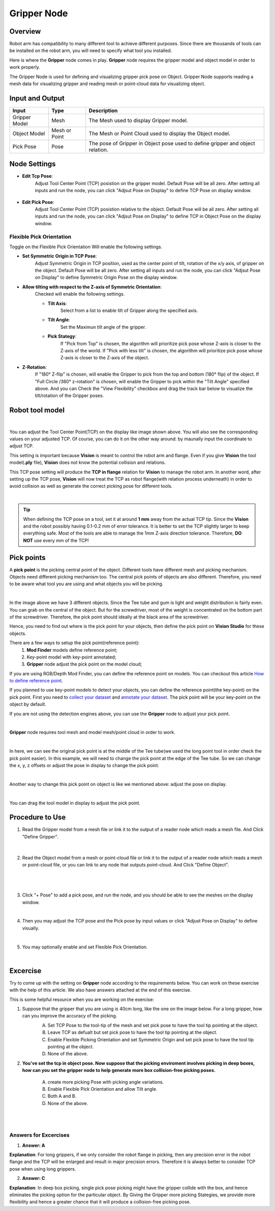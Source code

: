 Gripper Node
============

Overview
--------

Robot arm has compatibility to many different tool to achieve different purposes. 
Since there are thousands of tools can be installed on the robot arm, you will need to specify what tool you installed. 

.. image:: Images/gripper.png
    :align: center 
    
Here is where the **Gripper** node comes in play. **Gripper** node requires the gripper model and object model in order to work properly. 

The Gripper Node is used for defining and visualizing gripper pick pose on Object. 
Gripper Node supports reading a mesh data for visualizing gripper and reading mesh or point-cloud data for visualizing object.

.. image:: Images/gripper/overview.png
    :align: center 

Input and Output
----------------

+--------------------------------+-----------------+--------------------------------------------------------------------------------+
| Input                          | Type            | Description                                                                    |
+================================+=================+================================================================================+
| Gripper Model                  | Mesh            | The Mesh used to display Gripper model.                                        |
+--------------------------------+-----------------+--------------------------------------------------------------------------------+
| Object Model                   | Mesh or Point   | The Mesh or Point Cloud used to display the Object model.                      |
+--------------------------------+-----------------+--------------------------------------------------------------------------------+
| Pick Pose                      | Pose            | The pose of Gripper in Object pose used to define gripper and object relation. |
+--------------------------------+-----------------+--------------------------------------------------------------------------------+

+-------------------------+-------------------+-------------------------------------------------------------------------------------------------------------+
| Output                  | Type              | Description                                                                                                 |
+=========================+===================+=============================================================================================================+
| GripperInObjectVec      | Vec<Pose>         | The request command for the robot to determine its next operation.                                          |
+-------------------------+-------------------+-------------------------------------------------------------------------------------------------------------+
| TcpInFlange             | Pose              | The message received from the robot.                                                                        |
+-------------------------+-------------------+-------------------------------------------------------------------------------------------------------------+
| gripperData             | GripperData       | The gripper data of the node, can be used in collision avoidance node to generate collision free pick pose. |                                     |
+-------------------------+-------------------+-------------------------------------------------------------------------------------------------------------+

Node Settings
-------------

- **Edit Tcp Pose**:
    Adjust Tool Center Point (TCP) posistion on the gripper model. Default Pose will be all zero. 
    After setting all inputs and run the node, you can click "Adjsut Pose on Display" to define
    TCP Pose on display window.
        .. image:: Images/gripper/setting_1.png
        .. image:: Images/gripper/setting_1_b.png
            :scale: 50%

- **Edit Pick Pose**:
    Adjust Tool Center Point (TCP) posistion relative to the object. Default Pose will be all zero.
    After setting all inputs and run the node, you can click "Adjsut Pose on Display" to define
    TCP in Object Pose on the display window.
        .. image:: Images/gripper/setting_2.png
        .. image:: Images/gripper/setting_2_b.png
            :scale: 50%


Flexible Pick Orientation
~~~~~~~~~~~~~~~~~~~~~~~~~

Toggle on the Flexible Pick Orientation Will enable the following settings.
    .. image:: Images/gripper/setting_3.png

- **Set Symmetric Origin in TCP Pose**:
    Adjust Symmetric Origin in TCP position, used as the center point of tilt, rotation of the x/y axis, of gripper on the object. Default Pose will be all zero.
    After setting all inputs and run the node, you can click "Adjsut Pose on Display" to define
    Symmetric Origin Pose on the display window.

- **Allow tilting with respect to the Z-axis of Symmetric Orientation**:
    Checked will enable the following settings.
    
    - **Tilt Axis**:
        Select from a list to enable tilt of Gripper along the specified axis.
    - **Tilt Angle**:
        Set the Maximun tilt angle of the gripper.
    - **Pick Stategy**:
        If "Pick from Top" is chosen, the algorithm will prioritize pick pose whose Z-axis is closer to the Z-axis of the world.
        If "Pick with less tilt" is chosen, the algorithm will prioritize pick pose whose Z-axis is closer to the Z-axis of the object.
    
- **Z-Rotation**:
    If "180° Z-flip" is chosen, will enable the Gripper to pick from the top and bottom (180° flip) of the object.
    If "Full Circle /360° z-rotation" is chosen, will enable the Gripper to pick within the "Tilt Angle" specified above.
    And you can Check the "View Flexibility" checkbox and drag the track bar below to visualize the tilt/rotation of the Gripper poses.
        .. image:: Images/gripper/setting_4.png



Robot tool model
----------------

.. image:: Images/tcp.png
    :align: center
|
You can adjust the Tool Center Point(TCP) on the display like image shown above. You will also see the corresponding values on your adjusted TCP. 
Of course, you can do it on the other way around: by maunally input the coordinate to adjust TCP. 

This setting is important because **Vision** is meant to control the robot arm and flange. 
Even if you give **Vision** the tool model(**.ply** file), **Vision** does not know the potential collision and relations. 

This TCP pose setting will produce the **TCP in flange** relation for **Vision** to manage the robot arm. In another word, 
after setting up the TCP pose, **Vision** will now treat the TCP as robot flange(with relation process underneath) in order to avoid collision as well as 
generate the correct picking pose for different tools. 

.. image:: Images/grippers_comp.png
    :align: center
|

.. tip::
    When defining the TCP pose on a tool, set it at around **1 mm** away from the actual TCP tip. 
    Since the **Vision** and the robot possibly having 0.1-0.2 mm of error tolerance. 
    It is better to set the TCP slightly larger to keep everything safe. 
    Most of the tools are able to manage the 1mm Z-axis direction tolerance. Therefore, **DO NOT** use every mm of the TCP!

Pick points
-----------

A **pick point** is the picking central point of the object. 
Different tools have different mesh and picking mechanism. Objects need different picking mechanism too. 
The central pick points of objects are also different. Therefore, you need to be aware what tool you are using and what objects you will be picking. 

.. image:: Images/objects.png
    :align: center
|

In the image above we have 3 different objects. Since the Tee tube and gum is light and weight distribution is fairly even. 
You can grab on the central of the object. But for the screwdriver, most of the weight is concentrated on the bottom part of the screwdriver. 
Therefore, the pick point should ideally at the black area of the screwdriver. 

Hence, you need to find out where is the pick point for your objects, then define the pick point on **Vision Studio** for these objects.

There are a few ways to setup the pick point(reference point):
    #. **Mod Finder** models define reference point;
    #. Key-point model with key-point annotated;
    #. **Gripper** node adjust the pick point on the model cloud;

If you are using RGB/Depth Mod Finder, you can define the reference point on models. You can checkout this article `How to define reference point <https://daoai-robotics-inc-daoai-vision-user-manual.readthedocs-hosted.com/en/latest/complete-vision-guidance/detection/mod-finder/good_model.html#how-to-set-good-model-matching-parameters>`_.

If you planned to use key-point models to detect your objects, you can define the reference point(the key-point) on the pick point. 
First you need to `collect your dataset <https://daoai-robotics-inc-daoai-vision-user-manual.readthedocs-hosted.com/en/latest/deep-learning/dataset.html>`_ and `annotate your dataset <https://daoai-robotics-inc-daoai-vision-user-manual.readthedocs-hosted.com/en/latest/deep-learning/annotation/index.html>`_. 
The pick point will be your key-point on the object by default. 

If you are not using the detection engines above, you can use the **Gripper** node to adjust your pick point. 

.. image:: Images/gripper_pick_point.png
    :align: center
|

**Gripper** node requires tool mesh and model mesh/point cloud in order to work. 

.. image:: Images/default_point.png
    :align: center
|

In here, we can see the original pick point is at the middle of the Tee tube(we used the long point tool in order check the pick point easier). 
In this example, we will need to change the pick point at the edge of the Tee tube. So we can change the x, y, z offsets or adjust the pose in display to change the pick point. 

.. image:: Images/gripper_pose_values.png
    :align: center
|

Another way to change this pick point on object is like we mentioned above: adjust the pose on display.

.. image:: Images/gripper_adjust_pose.png
    :align: center
|

You can drag the tool model in display to adjust the pick point. 

Procedure to Use
----------------

1. Read the Gripper model from a mesh file or link it to the output of a reader node which reads a mesh file. And Click "Define Gripper".
    .. image:: Images/gripper/step_1.png
|

    .. image:: Images/gripper/step_1_b.png
        :align: center

2. Read the Object model from a mesh or point-cloud file or link it to the output of a reader node which reads a mesh or point-cloud file, or you can link to any node that outputs point-cloud. And Click "Define Object".
    .. image:: Images/gripper/step_2.png
|

    .. image:: Images/gripper/step_2_b.png
        :align: center

|

3. Click "+ Pose" to add a pick pose, and run the node, and you should be able to see the meshes on the display window.
    .. image:: Images/gripper/step_3.png
|

4. Then you may adjust the TCP pose and the Pick pose by input values or click "Adjust Pose on Display" to define visually.
    .. image:: Images/gripper/step_4.png
    .. image:: Images/gripper/step_4_b.png
|

5. You may optionally enable and set Flexible Pick Orientation.
    .. image:: Images/gripper/step_5.png
    .. image:: Images/gripper/step_5_c.png
        :scale: 70%
    .. image:: Images/gripper/step_5_b.png
|

Excercise
---------

Try to come up with the setting on **Gripper** node according to the requirements below. You can work on these exercise with the help of this article. We also have answers attached at the end of this exercise.

This is some helpful resource when you are working on the exercise:

1. Suppose that the gripper that you are using is 40cm long, like the one on the image below. For a long gripper, how can you improve the accuracy of the picking.
    .. image:: Images/gripper/exercise_1.png
        :scale: 70%
    
    A. Set TCP Pose to the tool-tip of the mesh and set pick pose to have the tool tip pointing at the object.
    B. Leave TCP as defualt but set pick pose to have the tool tip pointing at the object.
    C. Enable Flexible Picking Orientation and set Symmetric Origin and set pick pose to have the tool tip pointing at the object.
    D. None of the above.

2. **You've set the tcp in object pose. Now suppose that the picking enviroment involves picking in deep boxes, how can you set the gripper node to help generate more box collision-free picking poses.**

    A. create more picking Pose with picking angle variations.
    B. Enable Flexible Pick Orientation and allow Tilt angle.
    C. Both A and B.
    D. None of the above.

|
|
Answers for Excercises
~~~~~~~~~~~~~~~~~~~~~~

1. **Answer: A**
    
**Explanation**: For long grippers, if we only consider the robot flange in picking, then any precision error in the robot flange and the TCP will be enlarged and result in major precision errors.
Therefore it is always better to consider TCP pose when using long grippers.

2. **Answer: C**
    
**Explanation**: In deep box picking, single pick pose picking might have the gripper collide with the box, and hence eliminates the picking option for the particular object.
By Giving the Gripper more picking Stategies, we provide more flexibility and hence a greater chance that it will produce a collision-free picking pose. 
